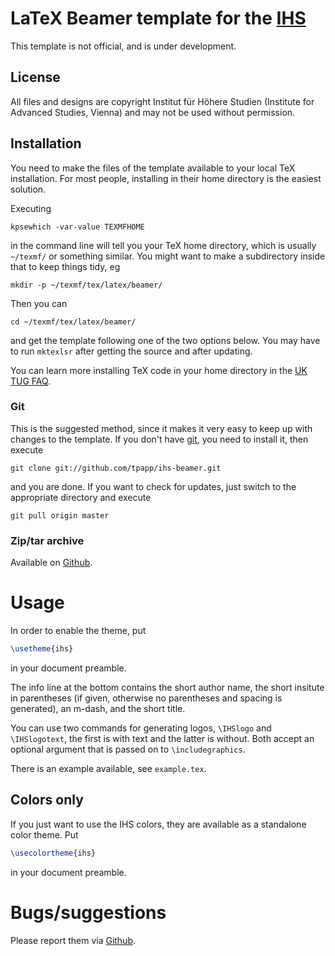 * LaTeX Beamer template for the [[http://ihs.ac.at/][IHS]]

This template is not official, and is under development.

** License

All files and designs are copyright Institut für Höhere Studien (Institute for Advanced Studies, Vienna) and may not be used without permission.

** Installation

You need to make the files of the template available to your local TeX installation.  For most people, installing in their home directory is the easiest solution.

Executing
#+BEGIN_SRC shell
kpsewhich -var-value TEXMFHOME
#+END_SRC
in the command line will tell you your TeX home directory, which is usually =~/texmf/= or something similar.  You might want to make a subdirectory inside that to keep things tidy, eg
#+BEGIN_SRC shell
mkdir -p ~/texmf/tex/latex/beamer/
#+END_SRC
Then you can
#+BEGIN_SRC shell
cd ~/texmf/tex/latex/beamer/
#+END_SRC
and get the template following one of the two options below.  You may have to run =mktexlsr= after getting the source and after updating.

You can learn more installing TeX code in your home directory in the [[http://www.tex.ac.uk/cgi-bin/texfaq2html?label=privinst][UK TUG FAQ]].

*** Git

This is the suggested method, since it makes it very easy to keep up with changes to the template.  If you don't have [[http://git-scm.com/][git]], you need to install it, then execute
#+BEGIN_SRC shell
git clone git://github.com/tpapp/ihs-beamer.git
#+END_SRC
and you are done.  If you want to check for updates, just switch to the appropriate directory and execute
#+BEGIN_SRC shell
git pull origin master
#+END_SRC

*** Zip/tar archive

Available on [[https://github.com/tpapp/ihs-beamer/zipball/master][Github]].

* Usage

In order to enable the theme, put
#+BEGIN_SRC LaTeX
\usetheme{ihs}
#+END_SRC
in your document preamble.

The info line at the bottom contains the short author name, the short insitute in parentheses (if given, otherwise no parentheses and spacing is generated), an m-dash, and the short title.

You can use two commands for generating logos, =\IHSlogo= and =\IHSlogotext=, the first is with text and the latter is without.  Both accept an optional argument that is passed on to =\includegraphics=.

There is an example available, see =example.tex=.

** Colors only

If you just want to use the IHS colors, they are available as a standalone color theme.  Put
#+BEGIN_SRC LaTeX
\usecolortheme{ihs}
#+END_SRC
in your document preamble.


* Bugs/suggestions

Please report them via [[https://github.com/tpapp/ihs-beamer/issues][Github]].
